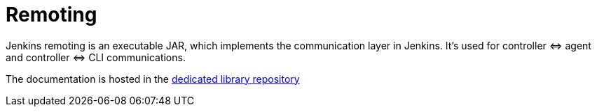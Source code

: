 = Remoting

Jenkins remoting is an executable JAR, which implements the communication layer in Jenkins.
It's used for controller \<\=> agent and controller \<\=> CLI communications.

The documentation is hosted in the https://github.com/jenkinsci/remoting/blob/master/README.md[dedicated library repository]
